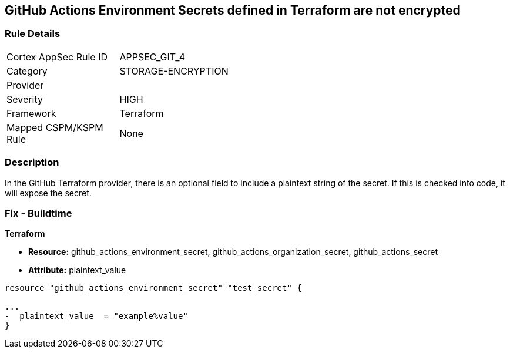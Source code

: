 == GitHub Actions Environment Secrets defined in Terraform are not encrypted
// GitHub Actions Environment Secrets not encrypted


=== Rule Details

[width=45%]
|===
|Cortex AppSec Rule ID |APPSEC_GIT_4
|Category |STORAGE-ENCRYPTION
|Provider |
|Severity |HIGH
|Framework |Terraform
|Mapped CSPM/KSPM Rule |None
|===


=== Description 


In the GitHub Terraform provider, there is an optional field to include a plaintext string of the secret.
If this is checked into code, it will expose the secret.

=== Fix - Buildtime


*Terraform* 


* *Resource:* github_actions_environment_secret, github_actions_organization_secret, github_actions_secret
* *Attribute:* plaintext_value

[source,hcl]
----
resource "github_actions_environment_secret" "test_secret" {

...
-  plaintext_value  = "example%value"
}
----

